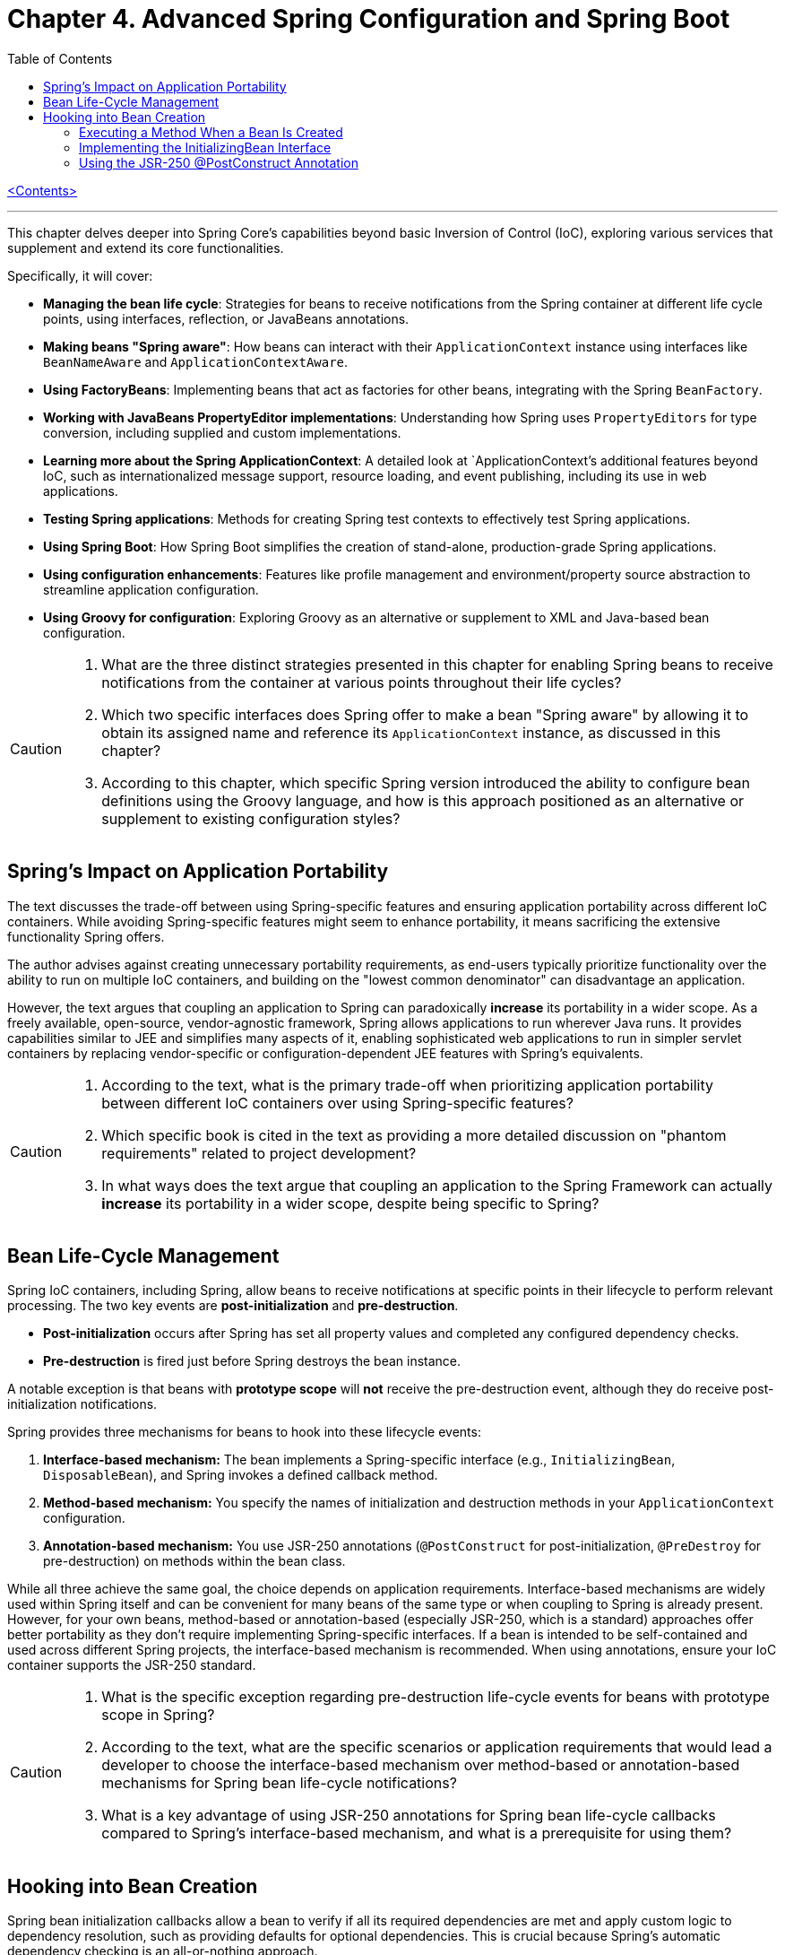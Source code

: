 = Chapter 4. Advanced Spring Configuration and Spring Boot
:icons: font
:toc: left

link:pro_spring_6.html[<Contents>]


---
This chapter delves deeper into Spring Core's capabilities beyond basic Inversion of Control (IoC), exploring various services that supplement and extend its core functionalities.

Specifically, it will cover:

*   **Managing the bean life cycle**: Strategies for beans to receive notifications from the Spring container at different life cycle points, using interfaces, reflection, or JavaBeans annotations.
*   **Making beans "Spring aware"**: How beans can interact with their `ApplicationContext` instance using interfaces like `BeanNameAware` and `ApplicationContextAware`.
*   **Using FactoryBeans**: Implementing beans that act as factories for other beans, integrating with the Spring `BeanFactory`.
*   **Working with JavaBeans PropertyEditor implementations**: Understanding how Spring uses `PropertyEditors` for type conversion, including supplied and custom implementations.
*   **Learning more about the Spring ApplicationContext**: A detailed look at `ApplicationContext`'s additional features beyond IoC, such as internationalized message support, resource loading, and event publishing, including its use in web applications.
*   **Testing Spring applications**: Methods for creating Spring test contexts to effectively test Spring applications.
*   **Using Spring Boot**: How Spring Boot simplifies the creation of stand-alone, production-grade Spring applications.
*   **Using configuration enhancements**: Features like profile management and environment/property source abstraction to streamline application configuration.
*   **Using Groovy for configuration**: Exploring Groovy as an alternative or supplement to XML and Java-based bean configuration.

[CAUTION]
====
1.  What are the three distinct strategies presented in this chapter for enabling Spring beans to receive notifications from the container at various points throughout their life cycles?
2.  Which two specific interfaces does Spring offer to make a bean "Spring aware" by allowing it to obtain its assigned name and reference its `ApplicationContext` instance, as discussed in this chapter?
3.  According to this chapter, which specific Spring version introduced the ability to configure bean definitions using the Groovy language, and how is this approach positioned as an alternative or supplement to existing configuration styles?
====

== Spring’s Impact on Application Portability

The text discusses the trade-off between using Spring-specific features and ensuring application portability across different IoC containers. While avoiding Spring-specific features might seem to enhance portability, it means sacrificing the extensive functionality Spring offers.

The author advises against creating unnecessary portability requirements, as end-users typically prioritize functionality over the ability to run on multiple IoC containers, and building on the "lowest common denominator" can disadvantage an application.

However, the text argues that coupling an application to Spring can paradoxically *increase* its portability in a wider scope. As a freely available, open-source, vendor-agnostic framework, Spring allows applications to run wherever Java runs. It provides capabilities similar to JEE and simplifies many aspects of it, enabling sophisticated web applications to run in simpler servlet containers by replacing vendor-specific or configuration-dependent JEE features with Spring's equivalents.

[CAUTION]
====
1.  According to the text, what is the primary trade-off when prioritizing application portability between different IoC containers over using Spring-specific features?
2.  Which specific book is cited in the text as providing a more detailed discussion on "phantom requirements" related to project development?
3.  In what ways does the text argue that coupling an application to the Spring Framework can actually *increase* its portability in a wider scope, despite being specific to Spring?
====

== Bean Life-Cycle Management

Spring IoC containers, including Spring, allow beans to receive notifications at specific points in their lifecycle to perform relevant processing. The two key events are *post-initialization* and *pre-destruction*.

*   **Post-initialization** occurs after Spring has set all property values and completed any configured dependency checks.
*   **Pre-destruction** is fired just before Spring destroys the bean instance.

A notable exception is that beans with **prototype scope** will *not* receive the pre-destruction event, although they do receive post-initialization notifications.

Spring provides three mechanisms for beans to hook into these lifecycle events:

1.  **Interface-based mechanism:** The bean implements a Spring-specific interface (e.g., `InitializingBean`, `DisposableBean`), and Spring invokes a defined callback method.
2.  **Method-based mechanism:** You specify the names of initialization and destruction methods in your `ApplicationContext` configuration.
3.  **Annotation-based mechanism:** You use JSR-250 annotations (`@PostConstruct` for post-initialization, `@PreDestroy` for pre-destruction) on methods within the bean class.

While all three achieve the same goal, the choice depends on application requirements. Interface-based mechanisms are widely used within Spring itself and can be convenient for many beans of the same type or when coupling to Spring is already present. However, for your own beans, method-based or annotation-based (especially JSR-250, which is a standard) approaches offer better portability as they don't require implementing Spring-specific interfaces. If a bean is intended to be self-contained and used across different Spring projects, the interface-based mechanism is recommended. When using annotations, ensure your IoC container supports the JSR-250 standard.

[CAUTION]
====
1.  What is the specific exception regarding pre-destruction life-cycle events for beans with prototype scope in Spring?
2.  According to the text, what are the specific scenarios or application requirements that would lead a developer to choose the interface-based mechanism over method-based or annotation-based mechanisms for Spring bean life-cycle notifications?
3.  What is a key advantage of using JSR-250 annotations for Spring bean life-cycle callbacks compared to Spring's interface-based mechanism, and what is a prerequisite for using them?
====

== Hooking into Bean Creation

Spring bean initialization callbacks allow a bean to verify if all its required dependencies are met and apply custom logic to dependency resolution, such as providing defaults for optional dependencies. This is crucial because Spring's automatic dependency checking is an all-or-nothing approach.

These callbacks are invoked *after* Spring has finished injecting all possible dependencies, making them suitable for checks that cannot be performed in the constructor (as dependencies aren't available yet). Beyond dependency validation, initialization callbacks are also ideal for triggering actions that a bean must perform automatically based on its configuration, such as starting a scheduler.

[CAUTION]
====
1.  Beyond Spring's all-or-nothing dependency checking, what specific opportunities does an initialization callback offer for applying custom logic to dependency resolution, such as handling optional dependencies with defaults?
2.  Why is a bean's constructor an unsuitable place to verify if all its required dependencies are satisfied, and when does Spring's initialization callback execute to make such checks feasible?
3.  In addition to validating dependencies, what other primary purpose does Spring's initialization callback serve, especially regarding a bean's automatic actions triggered by its configuration?
====

=== Executing a Method When a Bean Is Created

====
++++
<a href="https://github.com/Apress/pro-spring-6/blob/main/chapter04/src/main/java/com/apress/prospring6/four/initmethod/InitMethodDemo.java" target="_blank">
chapter04/src/main/java/com/apress/prospring6/four/initmethod/InitMethodDemo.java</a>
++++
====

Spring allows you to define an initialization method for a bean, which is invoked after the bean's properties have been set. This callback mechanism is beneficial for:

*   Decoupling your application from Spring.
*   Integrating pre-built or third-party beans.
*   Managing a small number of similar beans.

To designate an initialization method, you specify its name using the `initMethod` attribute within the `@Bean` annotation in Java configuration classes.

The provided example demonstrates this with a `Singer` bean that includes an `init()` method. This `init()` method performs validation and sets default values:

*   If the `name` property is null, it assigns a `DEFAULT_NAME`.
*   If the `age` property is not set (i.e., `Integer.MIN_VALUE`), it throws an `IllegalArgumentException`.

In the `SingerConfiguration`, three `Singer` beans are defined, all using `init()` as their initialization method:

1.  **`singerOne`**: Has both `name` and `age` set, so `init()` makes no changes.
2.  **`singerTwo`**: Lacks a `name`, so `init()` assigns the `DEFAULT_NAME`.
3.  **`singerThree`**: Lacks an `age`, causing `init()` to throw an `IllegalArgumentException`, which Spring wraps in a `BeanCreationException`, preventing the bean's creation.

This approach ensures that beans are correctly configured and validated before they are used. The initialization method must not accept any arguments, though its return type is ignored. While static initialization methods are possible, non-static methods are generally preferred for validating instance-specific state.

---

[CAUTION]
====
1.  According to the `Singer` class's `init()` method, what specific actions are taken if the `name` property is `null` or if the `age` property is `Integer.MIN_VALUE` during bean initialization?
2.  When the `singerThree` bean is processed by Spring, as configured in `Listing 4-2`, what is the specific reason for its failure, and what type of exception does Spring wrap the underlying error in?
3.  What is the primary constraint on an initialization method designated via the `initMethod` attribute in the `@Bean` annotation, and why is using a static initialization method generally discouraged for validating a bean's state?
====

=== Implementing the InitializingBean Interface

====
++++
<a href="https://github.com/Apress/pro-spring-6/blob/main/chapter04/src/main/java/com/apress/prospring6/four/intf/InitializingBeanDemo.java" target="_blank">
chapter04/src/main/java/com/apress/prospring6/four/intf/InitializingBeanDemo.java</a>
++++

---
++++
<a href="https://github.com/Apress/pro-spring-6/blob/main/chapter04/src/main/java/com/apress/prospring6/four/intf/DisposableBeanDemo.java" target="_blank">
chapter04/src/main/java/com/apress/prospring6/four/intf/DisposableBeanDemo.java</a>
++++
====

The `InitializingBean` interface in Spring allows developers to execute custom code within a bean immediately after Spring has finished configuring it. This interface defines a single method, `afterPropertiesSet()`, which serves the same purpose as a traditional initialization method.

This post-configuration hook is useful for:

*   **Validating** the bean's configuration to ensure it's in a valid state.
*   **Providing default values** for properties if they haven't been explicitly set.

The provided example demonstrates a `Singer` class implementing `InitializingBean`. Its `afterPropertiesSet()` method checks if the `name` property is null and sets a default if so, and it throws an `IllegalArgumentException` if the `age` property is not set. Using `InitializingBean` eliminates the need to specify an `initMethod` attribute in the bean's configuration, yielding identical results to the `initMethod` approach.

---

[CAUTION]
====
1.  According to the `Singer` class implementation in Listing 4-4, what specific exception is thrown if the `age` property is not set for a `Singer` bean?
2.  What is the default `name` value assigned to a `Singer` bean by its `afterPropertiesSet()` method if no name is explicitly provided?
3.  How does the `afterPropertiesSet()` method in the `Singer` class (Listing 4-4) handle the `name` and `age` properties to ensure valid configuration?
====

=== Using the JSR-250 @PostConstruct Annotation

====
++++
<a href="https://github.com/Apress/pro-spring-6/blob/main/chapter04/src/main/java/com/apress/prospring6/four/jsr250/PostConstructDemo.java" target="_blank">
chapter04/src/main/java/com/apress/prospring6/four/jsr250/PostConstructDemo.java</a>
++++
====

JSR-250 annotations, specifically `+@PostConstruct+`, are supported by
Spring (starting from version 2.5) to define bean lifecycle
initialization methods.

*Key Points:*

* *Purpose:* `+@PostConstruct+` marks a method that Spring should call
after a bean's properties have been set but before the bean is fully
ready for use.
* *Example (`+Singer+` class):* The provided `+Singer+` class uses
`+@PostConstruct+` on a `+postConstruct()+` method to perform
initialization logic, such as setting a default name or validating the
`+age+` property.
* *Alternatives:* `+@PostConstruct+` is an alternative to:
** Using `+initMethod+` attribute with `+@Bean+` (e.g.,
`+@Bean(initMethod="myInitMethod")+`).
** Implementing the `+InitializingBean+` interface.
* *Method Naming:* The method annotated with `+@PostConstruct+` can have
any name (e.g., `+postConstruct+` is just a convention).
* *Comparison of Approaches:*
** *`+@Bean(initMethod=..)+`:*
*** *Benefit:* Decouples application from Spring.
*** *Drawback:* Requires configuring the initialization method for
_each_ bean.
** *`+InitializingBean+` interface:*
*** *Benefit:* Specifies initialization callback once for all instances
of a class.
*** *Drawback:* Couples the application to Spring.
** *`+@PostConstruct+` annotation:*
*** *Benefit:* Applied directly to the method, clear intent.
*** *Drawback:* Requires the IoC container to support JSR-250.
* *Choosing an Approach:*
** For *portability* (less coupling to Spring), use
`+@Bean(initMethod=..)+` or `+@PostConstruct+`.
** To *reduce configuration* and potential errors, use
`+InitializingBean+`.
* *Private Initialization Methods:* Both `+@Bean(initMethod=..)+` and
`+@PostConstruct+` allow initialization methods to be declared as
`+private+`. Spring can still call them via reflection, preventing
accidental external calls and ensuring they are only invoked once during
bean creation.

---

[CAUTION]
====
1.  According to the text, what specific access right advantage do `@Bean(initMethod=..)` and `@PostConstruct` offer for initialization methods, and why is this considered beneficial?
2.  In the `Singer` class example (Listing 4-5), what specific conditions does the `postConstruct()` method check for, and what actions does it take if those conditions are not met?
3.  When comparing bean initialization approaches, what is the main benefit of using the `InitializingBean` interface, and what is its primary drawback regarding application coupling?
====